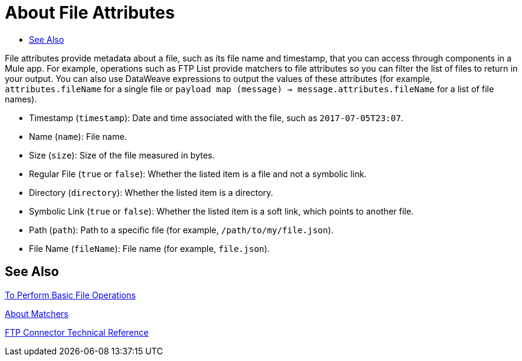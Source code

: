 
= About File Attributes
:keywords: file, ftp, email, connector, listener
:toc:
:toc-title:

toc::[]

// For Anypoint Studio, Design Center: Email, FTP connectors

File attributes provide metadata about a file, such as its file name and timestamp, that you can access through components in a Mule app. For example, operations such as FTP List provide matchers to file attributes so you can filter the list of files to return in your output. You can also use DataWeave expressions to output the values of these attributes (for example, `attributes.fileName` for a single file or `payload map (message) -> message.attributes.fileName` for a list of file names).

* Timestamp (`timestamp`): Date and time associated with the file, such as `2017-07-05T23:07`.

* Name (`name`): File name.

* Size (`size`): Size of the file measured in bytes.

* Regular File (`true` or `false`): Whether the listed item is a file and not a symbolic link.

* Directory (`directory`): Whether the listed item is a directory.

* Symbolic Link (`true` or `false`): Whether the listed item is a soft link, which points to another file.

* Path (`path`): Path to a specific file (for example, `/path/to/my/file.json`).

* File Name (`fileName`): File name (for example, `file.json`).

[[see_also]]
== See Also

link:common-to-perform-basic-file-operations[To Perform Basic File Operations]

link:ftp-about-matchers[About Matchers]

link:ftp-documentation[FTP Connector Technical Reference]

////
[ClassicFtpFileAttributes[timestamp=2017-07-05T23:07,name=another_new_file_here,size=0,regularFile=true,directory=false,symbolicLink=false,path=/another_new_file_here,fileName=another_new_file_here], ClassicFtpFileAttributes[timestamp=2017-07-05T22:55,name=full_record.json,size=799,regularFile=true,directory=false,symbolicLink=false,path=/full_record.json,fileName=full_record.json], ClassicFtpFileAttributes[timestamp=2017-07-05T23:04,name=my_new_file_here,size=0,regularFile=true,directory=false,symbolicLink=false,path=/my_new_file_here,fileName=my_new_file_here]
////
